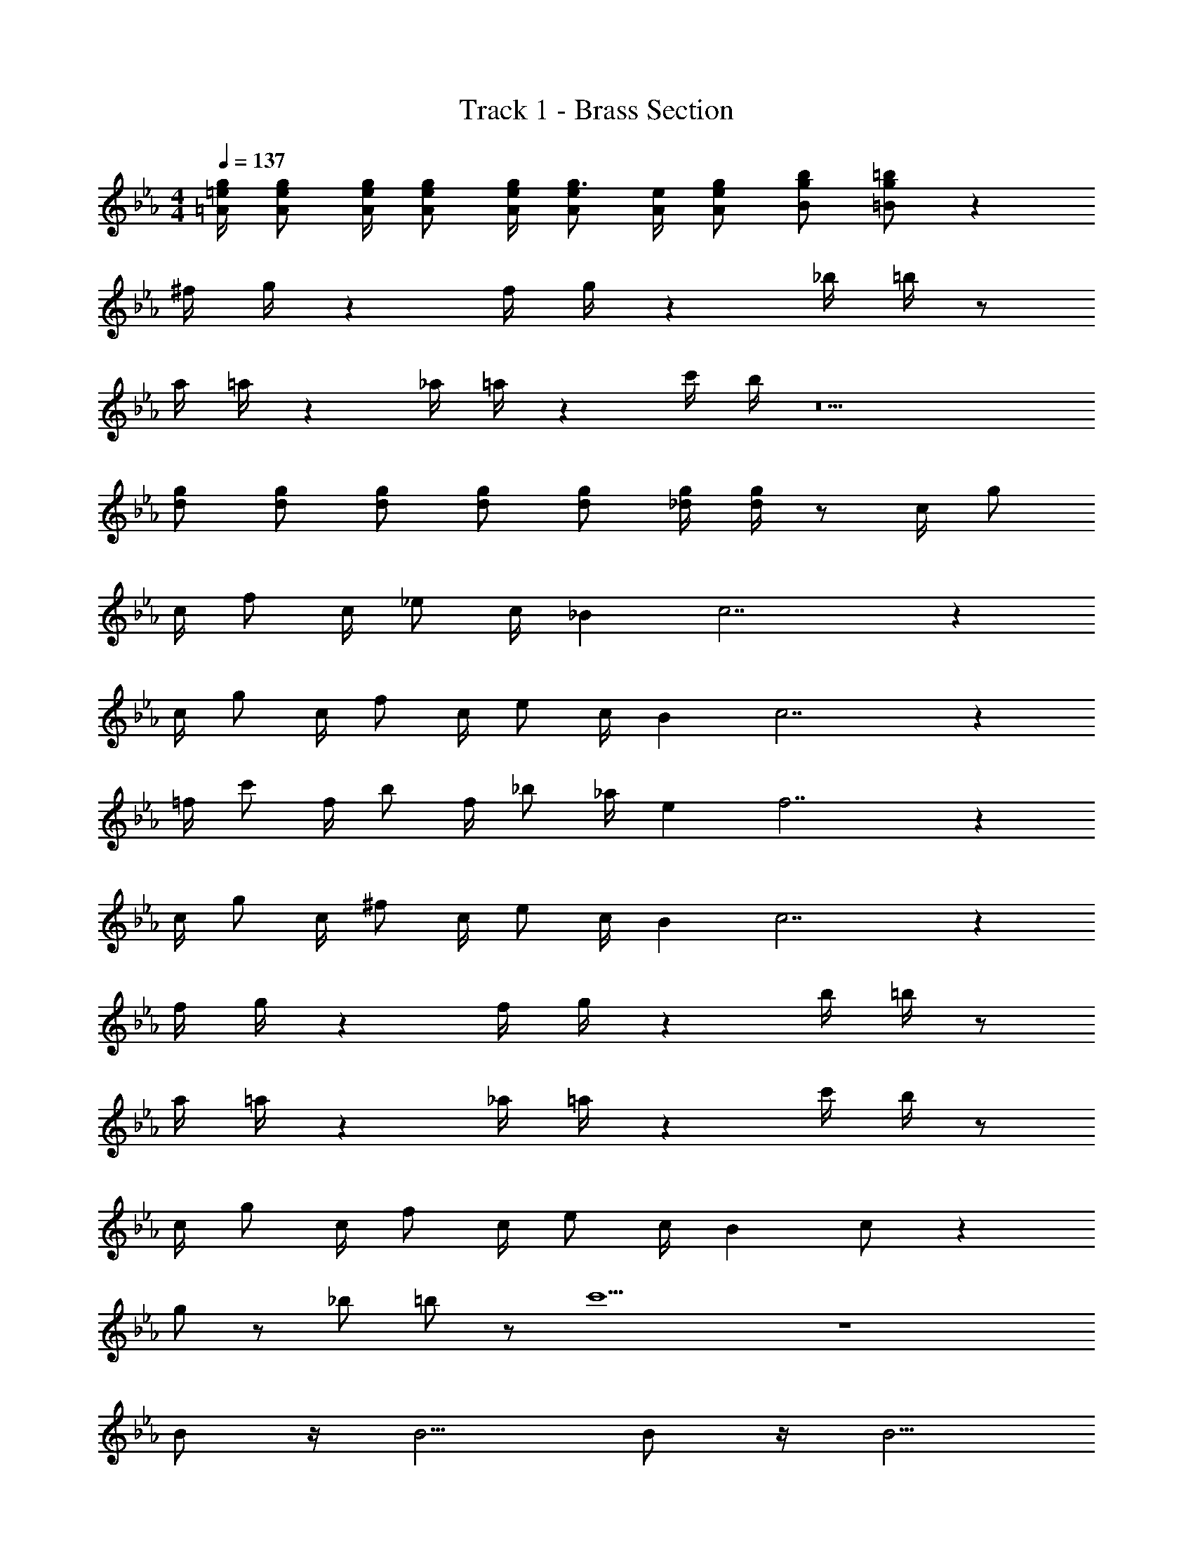 X: 1
T: Track 1 - Brass Section
Z: ABC Generated by Starbound Composer v0.8.7
L: 1/4
M: 4/4
Q: 1/4=137
K: Cm
[=A/4=e/4g/4] [A/e/g/] [A/4e/4g/4] [A/e/g/] [A/4e/4g/4] [A/e/g3/4] [A/4e/4] [A/e/g/] [B/g/b/] [=B/g/=b/] z84 
^f/4 g/4 z f/4 g/4 z _b/4 =b/4 z/ 
a/4 =a/4 z _a/4 =a/4 z c'/4 b/4 z5 
[d/g/] [d/g/] [d/g/] [d/g/] [d/g/] [_d/4g/4] [d/4g/4] z/ c/4 g/ 
c/4 f/ c/4 _e/ c/4 _B c7/ z 
c/4 g/ c/4 f/ c/4 e/ c/4 B c7/ z 
=f/4 c'/ f/4 b/ f/4 _b/ _a/4 e f7/ z 
c/4 g/ c/4 ^f/ c/4 e/ c/4 B c7/ z 
f/4 g/4 z f/4 g/4 z b/4 =b/4 z/ 
a/4 =a/4 z _a/4 =a/4 z c'/4 b/4 z/ 
c/4 g/ c/4 f/ c/4 e/ c/4 B c/ z 
g/ z/ _b/ =b/ z/ c'9/ z4 
B/ z/4 B5/4 B/ z/4 B5/4 
[C/=E/] z/4 [C5/4E5/4] [C/E/] z/4 [C5/4E5/4] 
E3/4 c3/4 E/ c3/4 A3/4 E/ 
_A3/4 [B3/4_b3/4] [c/c'/] [=d3/4d'3/4] [c3/4c'3/4] [B/b/] 
[=A/a/] z/4 [A3/4a3/4] [G/4g/4] [A/4a/4] [B/b/] z/4 [B3/4b3/4] [A/4a/4] [B/4b/4] 
[=B4=b4] z4 
[e/e'/] [e/e'/] [c/4c'/4] [_B/4_b/4] [G/4g/4] [^F/4f/4] =F/4 _E/4 C/4 B,/4 B/4 A/ z17/4 
E/4 F/ G/ B/ c/ e/ =f/4 g/ b/ z7/ 
b/4 c'/4 f'/4 e'/4 c'/4 b/4 _a/4 f/4 c/4 B/4 F/4 E/4 C/4 B,/4 _A/4 F3/4 z9/ 
c'/ c'/ b/4 b/4 e'/ =e'3/ ^f/4 g/4 z 
f/4 g/4 z b/4 =b/4 z/ a/4 =a/4 z 
_a/4 =a/4 z c'/4 b/4 z/ c/4 g/ c/4 f/ 
c/4 e/ c/4 B c/ z g/ z/ 
_b/ =b/ z c'3/4 =f3/4 _b5/4 
e3/4 _a5/4 _d3/4 ^f5/4 
=B3/4 ^F/ z40 
f/4 g/4 z f/4 g/4 z b/4 =b/4 z/ 
a/4 =a/4 z _a/4 =a/4 z c'/4 b/4 z5 
[=d/g/] [d/g/] [d/g/] [d/g/] [d/g/] [_d/4g/4] [d/4g/4] z2 
[c/c'/] z2 [c/c'/] z5/ 
[c/c'/] [e/_e'/] z11 
c/ =d/ z/ d/4 e/4 d/ z/ d/4 e/4 c/ z5 
c/4 c/4 c/4 z/4 c/4 c/4 c/4 z/ c/ c/4 c/ c/ 
f/4 g/4 z f/4 g/4 z _b/4 =b/4 z/ 
_a/4 =a/4 z _a/4 =a/4 z c'/4 b/4 z11/ 
g/ z/ _b/ =b/ z69/4 
C3/4 E/ =E/ =A/ c/ =e/4 a/4 z/4 c'3/4 z7/ 
a/ z/4 a3/4 g/4 a/4 _b/ z/4 b3/4 a/4 b/4 
=b4 
c/4 g/ c/4 f/ c/4 _e/ c/4 _B c7/ z 
c/4 g/ c/4 f/ c/4 e/ c/4 B c7/ z 
=f/4 c'/ f/4 b/ f/4 _b/ _a/4 e f7/ z 
c/4 g/ c/4 ^f/ c/4 e/ c/4 B c7/ z 
f/4 g/4 z f/4 g/4 z b/4 =b/4 z/ 
a/4 =a/4 z _a/4 =a/4 z c'/4 b/4 z/ 
_b/4 =b/4 z _b/4 =b/4 z e'/4 d'/4 z 
e/4 d/4 z f/4 =f/4 z3/ [_d'3/^f'3/] 
[d'11/f'11/] z 
d'3/ d'11/ z 
c'3/4 f3/4 _b5/4 e3/4 _a5/4 
_d3/4 ^f5/4 =B3/4 F/ z8 
Q: 1/4=108
[c12c'12] 
[cc'] 
